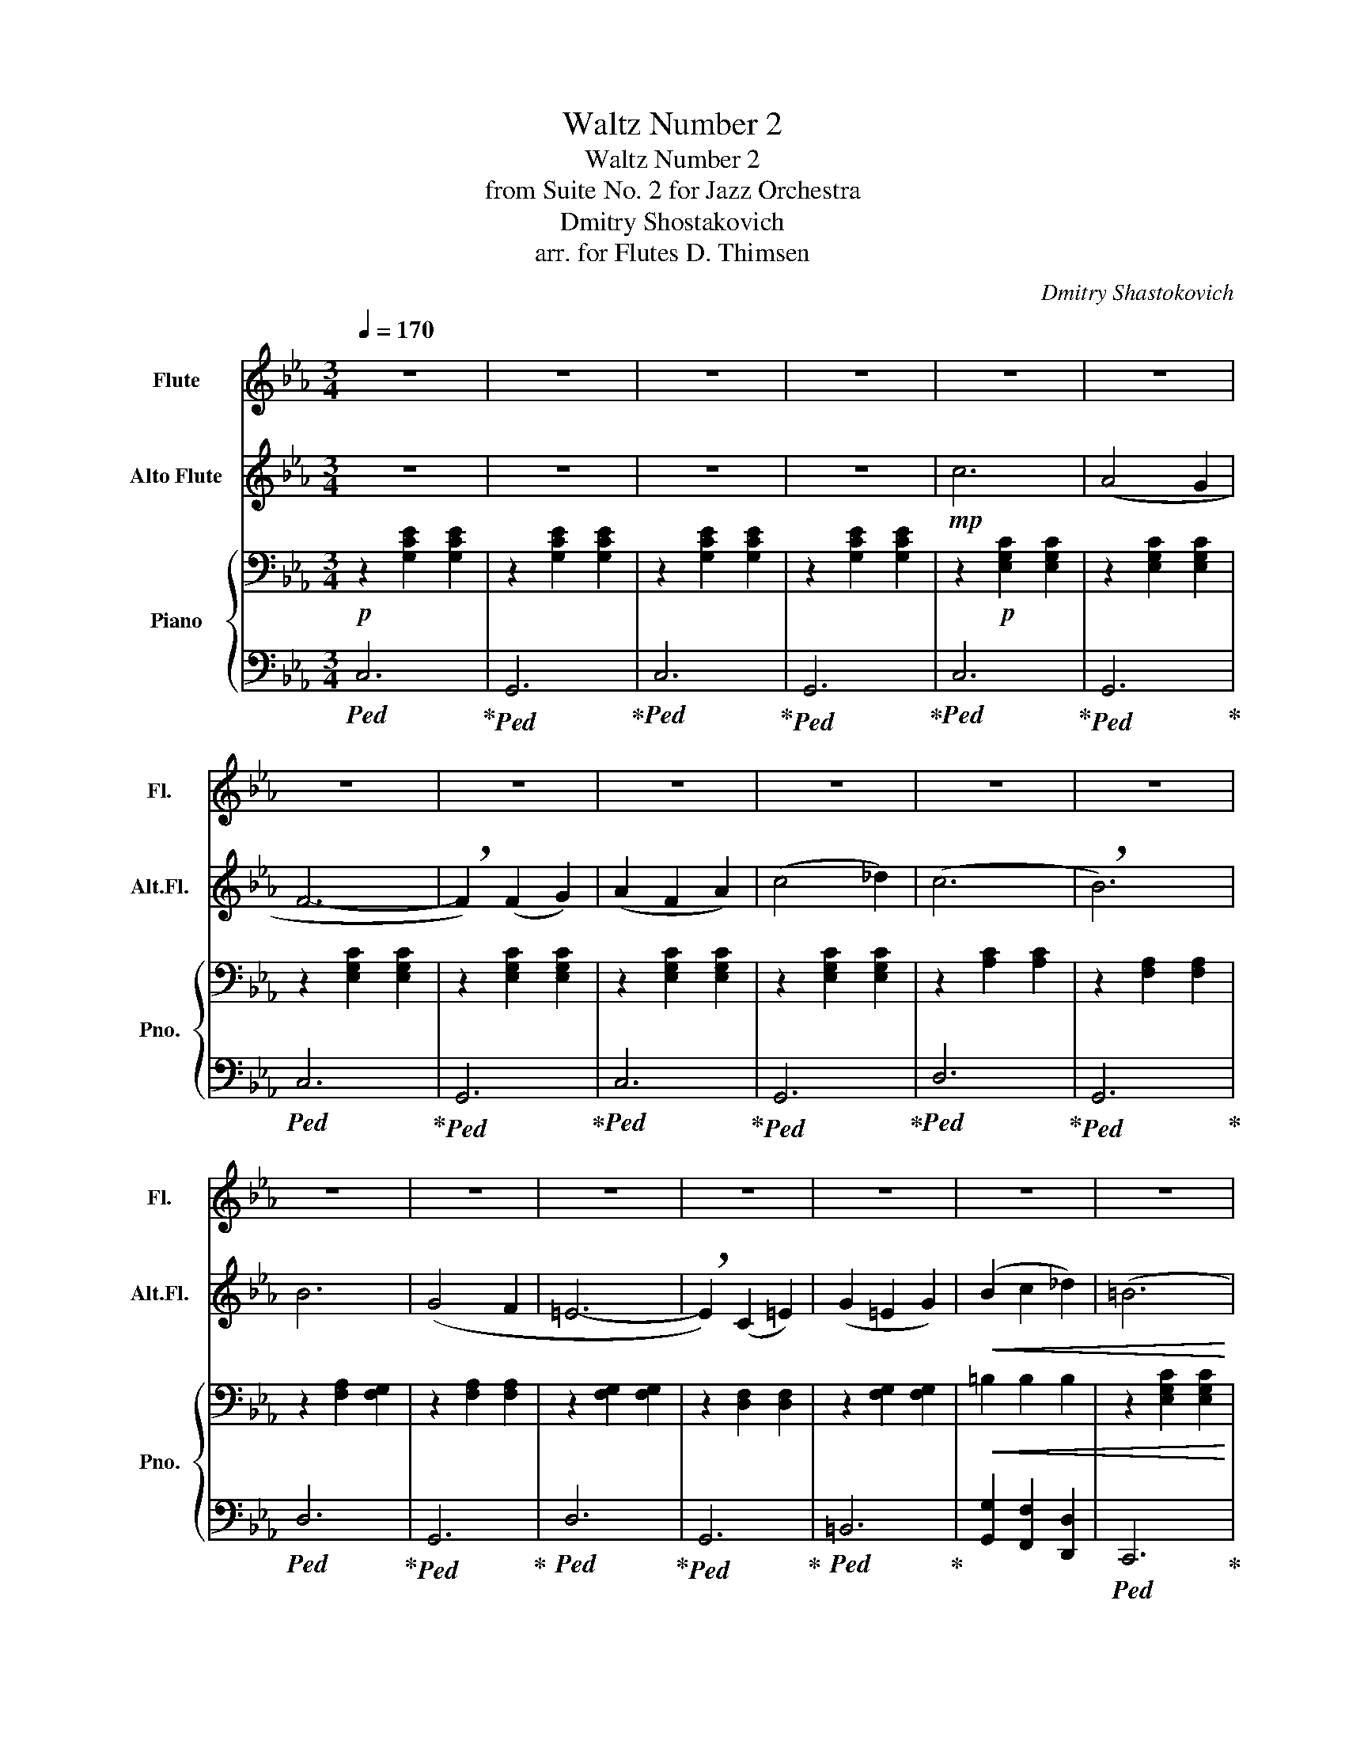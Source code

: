 X:1
T:Waltz Number 2
T:Waltz Number 2
T:from Suite No. 2 for Jazz Orchestra
T:Dmitry Shostakovich
T:arr. for Flutes D. Thimsen
C:Dmitry Shastokovich
%%score 1 2 { ( 3 6 ) | ( 4 5 ) }
L:1/8
Q:1/4=170
M:3/4
K:Eb
V:1 treble nm="Flute" snm="Fl."
V:2 treble transpose=-5 nm="Alto Flute" snm="Alt.Fl."
V:3 bass nm="Piano" snm="Pno."
V:6 bass 
V:4 bass 
V:5 bass 
V:1
 z6 | z6 | z6 | z6 | z6 | z6 | z6 | z6 | z6 | z6 | z6 | z6 | z6 | z6 | z6 | z6 | z6 | z6 | z6 | %19
 z6 |!mf! e6 | (d4 c2 | B4 A2 | !breath!F6) | (d6 | c4 B2 | !breath!G6) | z2!mp! .e2 .f2 | %28
 .g2 (gf ga) | .f2 (fe fg) | .e2 z2 !breath!.g2 | z6 | z6 | z6 | z6 | z2 .c2 .d2 | .e2 (ed ef) | %37
 .d2 (dc de) | c6- | c6- |!<(! c6- | !breath!c6!<)! |"^A" (g6 | e4 d2 | c6-) | !breath!c2 (c2 d2) | %46
 (e2 c2 e2) | (g4 a2) | (gfedcA | !breath!F6) | (f6 | d4 c2 | =B6- | !breath!B2) (G2 =B2) | %54
 (d2 =B2 d2) | (f2 g2 a2) | (^f6 | !breath!g6) | e'6 | (d'4 c'2) | (b4 a2) | !breath!f6 | d'6 | %63
 (c'4 b2) | !breath!b6 | z6 | z6 | z6 | z6 | z2 .e2 .f2 | .g2 (gf ga) | .f2 (fe fg) | %72
 .e2 z2 !breath!.g2 | z6 | z6 | z6 |!<(! c6- | c2 z2!<)!!f! B2 |"^B" e6 | !breath!e6 | (e2 d2 c2) | %81
 (B2 G2 B2) | d6 | !breath!d6 | (c2 B2 G2) | (E2 F2 G2) | c6 | !breath!B6 | (B2 A2 G2) | %89
 (D2 E2 F2) | (G4 B2) | (F4 B2) |!<(! (G4 B2) | (e4 f2)!<)! |!ff! g6 | !breath!g6 | (g2 f2 e2) | %97
 (d2 B2 d2) | f6 | !breath!f6 | (f2 e2 d2) | (c2 G2 B2) | e6 | e6 | !breath!e6 | (f2 e2 f2) | %106
 g4 e2 | (B2 c2 d2) | .e2!>(! !tenuto!f'2 !tenuto!e'2 | !tenuto!_d'2 !tenuto!c'2 !tenuto!=b2!>)! || %110
[K:Ab]!mf!"^C" (c'4 e2- | e) !breath!z (=d3 e) | (c'4 e2- | e) !breath!z (!courtesy!_d'2 c'2) | %114
 (c'4 b2) | (=a4 b2) | (f'4 e'2) | (d'2 c'2 =b2) | (c'4 (e2 | e)) !breath!z (=d3 e) | (c'4 e2- | %121
 e) z (f3 g) | (a4 b2) | !breath!c'4 c'2 | (=d'2 c'2 d'2) | (e'4 d'2) | (c'=b) .c'.a .e.=d | z6 | %128
 (c'=b) .c'.a .e!breath!.=d | z .a .g.a .b.c' | (g4 b2) | (=a4 b2) | (f'4 e'2) | %133
 (d'e') (d'c') (c'=b) | (c'4 !breath!e2) | z .e .=d.e .f.g | (c'4 !breath!e2) | z ._d .c.d .e.=e | %138
 (a4 b2) | c'4 c'2 | (=d'2 c'2 d'2) | %141
"^un poco ritenuto"[Q:1/4=165]!<(! .e' (f'[Q:1/4=160]e'=d'[Q:1/4=155]e'f')!<)! | %142
!f![Q:1/4=150] (g'4-[Q:1/4=145] g'/f'/e'/=d'/ |!mf!"^a tempo"[Q:1/4=155] !breath!c'6) | %144
 z2 (e3 =d) | c6 | z2 (g3 =d) ||[K:Eb] c6- | c6- | c6- | !breath!c6 |"^D" z6 | z6 | z2 (c2 d2 | %154
 =B2) (c2 d2) | z6 | z2 (G2 !breath!c2) | z6 | z6 | z2 (=B2 c2 | d2) (e2 =e2) | z6 | z6 | %163
 z2 (e2 d2 | f2) (a2 f2) |!f! z2!>(! (=A2 c2 | =B2) (_A2 G2)!>)! |!mf! (e4 g2) | (e2 d2 c2) | %169
 (B4 A2) | !breath!F6 | (d4 (ef)) | (dc) (cB) (Bc) | !breath!G6 | z2!mp! .e2 .f2 | .g2 (gf ga) | %176
 .f2 (fe fg) | .e2 z2 !breath!.g2 | z6 | z6 | z6 | z6 | z2 .c2 .d2 | (ed cd ef) | (dc =Bc de) | %185
 c6- | c6- |!<(! c6- | !breath!c6!<)! |"^E" z2!mp! (ed e) z | z2 (ed e) z | z2 (ed e) z | %192
 z2 (ed e) z | z2 (ed e) z | z2 (ed e) z | z2 (d^c d) z | z2 (d^c d) z | z2!<(! (=B2 c) z | %198
 z2 (d2 e) z | z2 (f2 ^f) z | z2 (g2 f) z | z2 (f2 e) z | z2 (g2 a) z | z2 (a2 c') z | %204
 z2 (=b2 d') z!<)! |!f! e'6 | (d'4 c'2) | (b4 a2) | f6 | (d'e' d'c' ba) | !breath!d'6 | %211
 z!mp! (e' f'e' d'e') | z2 .e2 .f2 | .g2 (gf ga) | .f2 (fe fg) | .e2 z2 !breath!.g2 | z2 .c2 .d2 | %217
 .e2 .e2 z2 | .d2 .d2 z2 |!<(! G4 .A2 | z2 .c2 .d2!<)! |!f! .e2!<(! (ed ef) | .d2 (dc de) | %223
 .c2 z2 .g2!<)! |!ff! .c'2 z4 |] %225
V:2
 z6 | z6 | z6 | z6 |!mp! c6 | (A4 G2 | F6- | !breath!F2) (F2 G2) | (A2 F2 A2) | (c4 _d2) | (c6 | %11
 !breath!B6) | B6 | (G4 F2 | =E6- | !breath!E2) (C2 =E2) | (G2 =E2 G2) |!<(! (B2 c2 _d2) | (=B6 | %19
 !breath!c6)!<)! |!mf! f6 | (c6 | B6- | !breath!B6) | (B6 | G6 | !breath!c6) | z2!mp! .f2 .g2 | %28
 .a2 .a2 z2 | .g2 .g2 z2 | .f2 z2 !breath!.a2 | z2 .A2 .B2 | .c2 (cB c_d) | .B2 (BA Bc) | %34
 .A2 z2 !breath!.c2 | z2 .A2 .B2 | .c2 .c2 z2 | .=e2 .B2 (c2 | A6-) | A6- |!<(! A6- | %41
 !breath!A6!<)! | c6 | (A4 G2 | F6- | !breath!F2) (F2 G2) | (A2 F2 A2) | (c4 _d2) | (c6 | %49
 !breath!B6) | B6 | (G4 F2 | =E6- | !breath!E2) (C2 =E2) | (G2 =E2 G2) | (B2 c2 _d2) | (=B6 | %57
 !breath!c6) | a6 | c'4 c'2 | g4 g2 | !breath!g6 | b6 | b6 | !breath!c'6 | z2!mp! .A2 .B2 | %66
 .c2 (cB c_d) | .B2 (BA Bc) | .A2 z2 !breath!.c2 | z2 .f2 .g2 | .a2 .a2 z2 | .g2 .g2 z2 | %72
 .f2 z2 !breath!.a2 |!mf! z2 .F2 .G2 | .A2 (AG AB) | .G2 (GF GA) |!<(! F6- | %77
 !breath!F2 z2!<)!!f! _d2 | e6 | !breath!e6 | (e4 _d2) | (c2 A2 c2) | e6 | !breath!e6 | %84
 (_d2 c2 A2) | (F2 G2 A2) | =A6 | !breath!=A6 | (c2 B2 A2) | (G2 F2 G2) | (A4 e2) | (G4 e2) | %92
!<(! (A4 c2) | (e4 _d2)!<)! |!ff! e6 | !breath!a6 | (a2 g2 f2) | (e2 c2 e2) |!ff! e6 | !breath!g6 | %100
 (g2 f2 e2) | (_d2 A2 c2) | e6 | e6 | !breath!f6 | (_d2 c2 d2) | e4 c2 | (G2 A2 B2) | %108
 .c2!>(! !tenuto!b2 !tenuto!a2 | !tenuto!_g2 !tenuto!f2 !tenuto!=e2!>)! ||[K:Ab]!mf! (a4 f2- | %111
 f) !breath!z (=e3 f) | (a4 f2- | f) !breath!z (b2 a2) | (c'4 !courtesy!_g2) | (f4 _g2) | c'4 c'2 | %117
 (b2 a2 g2) | (a4 f2- | f) z (=e3 f) | (a4 f2- | f) z (_g3 a) | (b4 c'2) | !breath!b4 b2 | %124
 (b2 a2 b2) | (a4 c'2) | (a4 f2) | (af) ._g.a .b.c' | (a4 !breath!f2) | z .d .c.d .e.f | %130
 (Ac) .e.!courtesy!_g .b.a | (f4 !courtesy!_g2) | (Ac) .e.!courtesy!_g .b.a | (b2 a2 g2) | %134
 (f=e) .f.b .a!breath!.!courtesy!_g | z6 | (f=e) .f.b .a!breath!.!courtesy!_g | z ._g .f.g .a.=a | %138
 (b=a) .b.!courtesy!_g .e.c' | (d'4 b2) | (b2 a2 b2) |!<(! !breath!.c' z z2 z2!<)! |!f! b4 b2 | %143
!mf! !breath!f6 | z2 (a3 g) | f6 | z2 (a3 g) ||[K:Eb] f6- | f6- | f6- | !breath!f6 | z2 (A2 B2 | %152
 c2) (_d2 B2) | z6 | z6 | z2 (c2 _d2 | c2) (A2 B2) | z2 (G2 A2 | B2) (=A2 B2) | z6 | z6 | %161
 z2 (B2 =B2 | c2) (G2 A2) | z6 | z6 |!f! z2!>(! (A2 =B2 | c2) G4!>)! |!mf! (c4 e2) | (c2 B2 A2) | %169
 !breath!G6 | (F2 GA Bc) | (B4 _d2) | (B2 G2) G2 | A6 | z6 | z6 | z6 | z6 | z2 .A2 .B2 | %179
 .c2 (cB c_d) | .B2 (BA Bc) |!<(! .A2 z2 .c2!<)! | z2 .A2 .B2 | .c2 B4 | ._d2 c4 | A6- | A6- | %187
!<(! A6- | !breath!A6!<)! | z2!mp! (f=e f) z | z2 (c=B c) z | z2 (f=e f) z | z2 (c=B c) z | %193
 z2 (f=e f) z | z2 (c=B c) z | z2 (_dc d) z | z2 (_dc d) z | z2 (_dc d) z | z2 (=e^d e) z | %199
 z2 (_dc d) z | z2 (=e^d e) z | z2!<(! (c=B c) z | z2 (=e^d e) z | z2 (=b^a b) z | %204
 z2 (g2 =e) z!<)! |!f! a6 | (g4 f2) | b6 | (g2- ga bc') | !breath!e'6 | (fe _dG Be) | c'6!mp! | %212
 z2 .f2 .g2 | .a2 .a2 z2 | .g2 .g2 z2 | .f2 z2 !breath!.c2 | z2!mf! .A2 .B2 | .c2 (cB c_d) | %218
 .B2 (BA Bc) |!<(! F4 !breath!.A2 | z2 .A2 .B2!<)! |!f! .c2!<(! .c2 z2 | .=e2 .e2 z2 | %223
 .A2 z2 .=e2!<)! |!ff! .f2 z4 |] %225
V:3
!p! z2 [G,CE]2 [G,CE]2 | z2 [G,CE]2 [G,CE]2 | z2 [G,CE]2 [G,CE]2 | z2 [G,CE]2 [G,CE]2 | %4
 z2!p! [E,G,C]2 [E,G,C]2 | z2 [E,G,C]2 [E,G,C]2 | z2 [E,G,C]2 [E,G,C]2 | z2 [E,G,C]2 [E,G,C]2 | %8
 z2 [E,G,C]2 [E,G,C]2 | z2 [E,G,C]2 [E,G,C]2 | z2 [A,C]2 [A,C]2 | z2 [F,A,]2 [F,A,]2 | %12
 z2 [F,A,]2 [F,G,]2 | z2 [F,A,]2 [F,A,]2 | z2 [F,G,]2 [F,G,]2 | z2 [D,F,]2 [D,F,]2 | %16
 z2 [F,G,]2 [F,G,]2 |!<(! =B,2 B,2 B,2 | z2 [E,G,C]2 [E,G,C]2 | z2 [E,G,C]2 [E,G,C]2!<)! | %20
[K:treble]!mf! [Gc]6 | ([EG]6 | F6 | F6) | ([FB]6 | [DA]6 | G6) | z6 | .[CE]2 .[CEG]2 z2 | %29
 .[CF]2 .[CFA]2 z2 | .[CE]2 .[CEG]2 z2 | z2 .C2 .D2 | .E2 .E2 z2 | .D2 .D2 z2 | .C2 z2 .E2 | %35
 z2 .[CE]2 .D2 | z2 .[CE]2 .[G,CE]2 | z2 .[G,D]2 [F,G,D]2 | z2 [G,CE]2 [G,CE]2 | %39
 z2 [G,CE]2 [G,CE]2 |!<(! z2 [G,CE]2 [G,CE]2 | z2 [G,CE]2 [G,CE]2!<)! |!mf! z2 [G,CE]2 [G,CE]2 | %43
 z2 [G,C]2 [G,C]2 | z2 [G,CE]2 [G,CE]2 | z2 [G,CE]2 [G,CE]2 | z2 [G,CE]2 [G,CE]2 | %47
 z2 [G,C]2 [G,C]2 | z2 [A,C]2 [A,C]2 | z2 z/ d'/c'/a/ g/f/d/e/ | f6 | z6 | z2 [DF]2 [DF]2 | %53
 z2 [DF]2 [DF]2 | z2 [DF]2 [DF]2 | =B2 B2 d2 | z2 [E,G,C]2 [E,G,C]2 | z2 [E,G,C]2 [E,G,C]2 | g6 | %59
 g4 g2 | B4 A2 | [Fd]6 | d6 | c4 B2 | [Be]3 E DE | z2!mp! .C2 .D2 | .E2 .E2 z2 | .D2 .D2 z2 | %68
 .C2 z2 .E2 | .C2 z2 .C2 | .E2 .[EG]2 z2 | .F2 .[FA]2 z2 | .E2 .G2 z2 |!mf! z2 .C2 .=B,2 | %74
 .C2 .[CE]2 z2 | .=B,2 .[B,D]2 z2 |!<(! [EGc]6- | [EGc]2 z2!<)!!mf! [A,B,D]2 | G6 | G6 | G6 | G6 | %82
 F6 | F6 | G6 | G6 | G6 | G6 | F6 | F6 | E6 | B6 |!<(! e6 | G4 B2!<)! |!mf! [Ge]6 | [GB]6 | [Ge]6 | %97
 [GB]6 | [Fd]6 | [FB]6 | [Fd]6 | [EB]6 | [EG]6 | [EG]6 | [EA]6 | [A_c]4 [_CA]2 | [EB]6 | [DA]6 | %108
 [G,E]2 z2 z2 | [G,_DE]2 A,2 z2 ||[K:Ab]!mf! a4 z2 | a4 z2 | a4 z2 | z2 a2 a2 | e4 g2 | g4 g2 | %116
 b4 b2 | g2 g2 g2 | e4 z2 | a4 z2 | a4 z2 | a4 z2 | d4 d2 | a4 a2 | b2 a2 b2 | [gb]4 d2 | a4 z2 | %127
 a4 z2 | a4 z2 | a4 z2 | c'4 g2 | _g4 =g2 | b4 b2 | e4 g2 | a4 z2 | c'4 z2 | e4 z2 | c'4 z2 | %138
 d'4 z2 | f4 a2 | b2 a2 b2 |!<(! .b z z2 z2!<)! |!f! [=be']2 [fb]2 =d2 | z2!mf! [CE]2 [CE]2 | %144
 z2 [G=B]4 | z2 [CE]2 [CE]2 | z2 [G=B]4 ||[K:Eb] z2 [G,CE]2 [G,CE]2 | z2 [G,CE]2 [G,CE]2 | %149
 z2 [G,CE]2 [G,CE]2 | z2 [G,CE]2 [G,CE]2 | z2"_cresc." C2 [CD]2 | [CE]2 [CE]2 [DF]2 | %153
 z2 [EG]2 [EG]2 | [EG]2 [EA]2 [EG]2 | z2 [CE]2 [CE]2 | z2 C2 C2 | z2 [A,C]2 [A,C]2 | %158
 [A,C]2 [A,C]2 [A,C]2 | z2 A,2 A,2 | [A,=B,]2 [A,B,]2 [A,B,]2 | z2 [A,=B,]2 [A,B,]2 | %162
 [G,=B,]2 [G,B,]2 [G,B,]2 | [G,=B,]2 [G,B,]2 [A,B,]2 | [G,=B,]2 [B,D]2 [F,B,]2 |!f! z2!>(! =A2 c2 | %166
 =B2 A2 [FG]2!>)! | z6 | e2 d2 c2 | z2 [A,C]2 [A,C]2 | z2 [A,C]2 [A,B,]2 | z2 [B,D]2 [A,C]2 | %172
 z2 [F,A,C]2 [A,B,]2 | z2 [G,B,]2 [G,=B,]2 | z2!mp! .c2 .d2 | .[Ee]2 .[EGe]2 z2 | %176
 .[Fd]2 .[FAd]2 z2 | .[Ec]2 .G2 .e2 | .A,2 .C2 .D2 | .E2 .E2 z2 | .D2 .D2 z2 |!<(! .C2 z2 .e2!<)! | %182
 z2 .C2 .D2 | [EG]D CB, A,G, | [A,F]G, A,B, CD | [Gc]6- | [Gc]6- |!<(! [Gc]6- | [Gc]6!<)! | %189
!mf! G6 | z3/2 [G,CE]/ [G,CE]2 [G,CE]2 | z2 [G,CE]2 [G,CE]2 | z3/2 [G,CE]/ [G,CE]2 [G,CE]2 | %193
 z2 [G,CE]2 [G,CE]2 | z3/2 [G,CE]/ [G,CE]2 [G,CE]2 | z2 [A,CD]2 [A,CD]2 | %196
 z3/2 [A,D]/ [A,D]2 [A,C]2 | z2 [A,=B,]2 [A,C]2 | z3/2 [A,=B,D]/ [A,B,D]2 [A,B,E]2 | %199
 z2 [A,=B,F]2 [A,B,^F]2 | z3/2 [G,=B,G]/ [G,B,G]2 [G,B,F]2 | z2 [G,=B,F]2 [G,B,E]2 | %202
 z3/2 [=B,DF]/ [B,DG]2 [B,DFA]2 | z2 [C^FA]2 [EFc]2 | z3/2 [=FG]/ [DA]2 [F=Bd]2 |!mf! G6 | G4 G2 | %207
 D6 | D6 | F6 | D6 | G6!mp! | .c2 z2 z2 | .E2 .[EG]2 z2 | .F2 .[FA]2 z2 | z2 z2 .e2 | %216
 .A,2!mf! .C2 .D2 | .E2 .E2 z2 | .D2 .D2 z2 |!<(! G,4 .A,2 | z6!<)! |!f! .c2!<(! c4 | F2 F4 | %223
 .E2 z2 .f2!<)! |!ff! .[eg]2 z4 |] %225
V:4
!ped! C,6!ped-up! |!ped! G,,6!ped-up! |!ped! C,6!ped-up! |!ped! G,,6!ped-up! |!ped! C,6!ped-up! | %5
!ped! G,,6!ped-up! |!ped! C,6!ped-up! |!ped! G,,6!ped-up! |!ped! C,6!ped-up! |!ped! G,,6!ped-up! | %10
!ped! D,6!ped-up! |!ped! G,,6!ped-up! |!ped! D,6!ped-up! |!ped! G,,6!ped-up! |!ped! D,6!ped-up! | %15
!ped! G,,6!ped-up! |!ped! =B,,6!ped-up! | [G,,G,]2 [F,,F,]2 [D,,D,]2 |!ped! C,,6!ped-up! | %19
!ped! G,,6!ped-up! |!ped! z2 [E,G,]2 [E,G,]2!ped-up! |!ped! z2 [E,G,]2 [E,G,]2!ped-up! | %22
!ped! F,6!ped-up! |!ped! D,6!ped-up! |!ped! B,,6!ped-up! |!ped! z2 z2 [D,A,]2!ped-up! | %26
!ped! E,6!ped-up! | .[C,A,C]2 z2 z2 | .G,2 z2 z2 | .A,2 z2 z2 | .G,2 z2 z2 | .[A,,F,A,]2 z2 z2 | %32
 .[G,,E,]2 .[E,G,]2 z2 | .[A,,F,]2 .[F,A,]2 z2 | .[G,,E,]2 .G,2 z2 | [A,,A,]4 z2 | [G,,G,]4 z2 | %37
 [G,,F,]4 z2 |!ped! [C,,C,]6!ped-up! |!ped! [G,,,G,,]6!ped-up! |!ped! [C,,C,]6!ped-up! | %41
!ped! [G,,,G,,]6!ped-up! |!mf!!ped! C,,6!ped-up! |!ped! G,,6!ped-up! | %44
!ped! C,G,, =A,,=B,, C,D,!ped-up! |!ped! E,=B,, C,D, E,F,!ped-up! |!ped! G,F, E,D, C,D,!ped-up! | %47
!ped! E,F, G,A, F,E,!ped-up! |!ped! D,6!ped-up! |!ped! z2 [F,=B,]2 [F,B,]2!ped-up! | %50
 z2 [F,A,]2 [F,G,]2 | z2 [F,A,]2 [F,G,]2 |!ped! =B,,F,, G,,=A,, B,,C,!ped-up! | %53
!ped! D,=B,, C,D, C,B,,!ped-up! |!ped! A,,G,, A,,=A,, =B,,C,!ped-up! | %55
!ped! D,A, G,F, D,G,,!ped-up! |!ped! C,,6!ped-up! |!ped! G,,6!ped-up! | %58
!ped! z2 [E,G,C]2 [E,G,C]2!ped-up! |!ped! z2 [E,G,C]2 [E,G,C]2!ped-up! | %60
!ped! z2 [A,C]B, [D,C]B,!ped-up! |!ped! z2 [A,C]2 [A,B,]2!ped-up! |!ped! z2 [B,D]2 [A,C]2!ped-up! | %63
!ped! z2 [A,C]2 [D,A,]2!ped-up! |!ped! z2 [G,B,]2 [G,=B,]2!ped-up! | .[C,A,C]2 z2 z2 | %66
 .[G,,E,]2 .[E,G,]2 z2 | .[A,,F,]2 .[F,A,]2 z2 | .[G,,E,]2 .G,2 z2 | .[A,,F,A,]2 z2 A,2 | %70
 .G,2 z2 z2 | .A,2 z2 z2 | .G,2 z2 z2 | !tenuto![A,,F,]4 z2 | !tenuto![G,,G,]4 z2 | %75
 !tenuto![G,,F,]4 z2 | C,2 G,,2 E,,2 | [C,,C,]2 z2 B,,2 |!ped! [E,,E,]6!ped-up! | %79
!ped! [B,,,B,,]6!ped-up! |!ped! [E,,E,]6!ped-up! |!ped! [B,,,B,,]6!ped-up! | %82
!ped! [F,,F,]6!ped-up! |!ped! [B,,,B,,]6!ped-up! |!ped! [E,,E,]6!ped-up! | %85
!ped! [B,,,B,,]6!ped-up! |!ped! [C,,C,]6!ped-up! |!ped! [C,,C,]6!ped-up! | %88
!ped! [F,,F,]2 [A,C]2 [C,,C,]2!ped-up! |!ped! z2 [C,F,]2 [C,F,]2!ped-up! |!ped! [E,,E,]6!ped-up! | %91
!ped! [B,,,B,,]6!ped-up! |!ped! [E,,E,]D, [D,,D,]C, [C,,C,]B,,!ped-up! | %93
!ped! [B,,,B,,]G,, [G,,,G,,]F,, [F,,,F,,]E,,!ped-up! |!ped! z2 [B,,E,G,]2 [B,,E,G,]2!ped-up! | %95
!ped! z2 [B,,E,G,]2 [B,,E,G,]2!ped-up! |!ped! z2 [B,,E,G,]2 [B,,E,G,]2!ped-up! | %97
!ped! z2 [B,,E,G,]2 [B,,E,G,]2!ped-up! |!ped! z2 [F,A,B,]2 [F,A,B,]2!ped-up! | %99
!ped! z2 [F,A,B,]2 [F,A,B,]2!ped-up! |!ped! z2 [D,F,A,]2 [D,F,A,]2!ped-up! | %101
!ped! z2 [E,G,B,]2 [G,B,E]2!ped-up! |!ped! z2 [E,G,B,]2 [E,G,B,]2!ped-up! | %103
!ped! z2 [E,G,B,]2 [E,G,B,]2!ped-up! |!ped! z2 [E,A,C]2 [E,A,C]2!ped-up! | %105
!ped! z2 [A,B,]2 [_C,A,]2!ped-up! |!ped! B,,F, G,A, B,C!ped-up! | B,C B,A, F,B,, | %108
 .[E,,E,]2 !tenuto!C,2 !tenuto!_D,2 | E,2 F,2 G,2 ||[K:Ab]!ped! z2 [CE]=D [CE] z!ped-up! | %111
!ped! z2 [CE]2 [CE]2!ped-up! |!ped! z2 [CE]=D [CE] z!ped-up! |!ped! z2 [CE]2 [CE]2!ped-up! | %114
!ped! z2 [DE]C [DE]2!ped-up! |!ped! z2 [DE]2 [DE]2!ped-up! |!ped! z2 [DE]C [DE]2!ped-up! | %117
!ped! z2 [DE]2 [DE]2!ped-up! |!ped! z2 [CE]=D [CE] z!ped-up! |!ped! z2 [CE]2 [CE]2!ped-up! | %120
!ped! z2 [CE]=D [CE] z!ped-up! |!ped! z2 [CE]2 [CE]2!ped-up! |!ped! z2 [D,F,]G, [F,A,]2!ped-up! | %123
!ped! z2 [F,A,]2 [F,A,]2!ped-up! |!ped! z2 [=D,A,]2 [D,A,]2!ped-up! |!ped! z F, G,A, B,D!ped-up! | %126
!ped! z2 [E,A,C]2 [E,A,C]2!ped-up! |!ped! z2 [E,A,C]2 [E,A,C]2!ped-up! | %128
!ped! z2 [E,A,C]2 [E,A,C]2!ped-up! |!ped! z2 [E,A,C]2 [E,A,C]2!ped-up! | %130
!ped! z2 [E,G,D]2 [G,DE]2!ped-up! |!ped! z2 [E,G,D]2 [G,DE]2!ped-up! | %132
!ped! z2 [E,G,D]2 [G,DE]2!ped-up! |!ped! z2 [E,G,D]2 [G,=B,E]2!ped-up! | %134
!ped! z2 [E,A,]2 [E,A,C]2!ped-up! |!ped! z2 [E,A,]2 [E,A,C]2!ped-up! | %136
!ped! z2 [E,A,]2 [E,A,C]2!ped-up! |!ped! z2 [E,A,]2 [E,A,C]2!ped-up! | %138
!ped! z2 [F,A,]2 [F,A,]2!ped-up! |!ped! z2 [F,A,]2 [F,A,]2!ped-up! | %140
!ped! z2 [=D,A,]2 [B,,A,]2!ped-up! | [E,,,E,,]2 [F,,,F,,]2 [^F,,,^F,,]2 |!ped! z2 [=B,F]4!ped-up! | %143
!ped! C,6!ped-up! |!ped! [G,,G,]6!ped-up! |!ped! C,6!ped-up! |!ped! [G,,G,]6!ped-up! || %147
[K:Eb]!ped! [C,,C,]6!ped-up! |!ped! [G,,,G,,]6!ped-up! |!ped! [C,,C,]6!ped-up! | %150
!ped! [G,,,G,,]6!ped-up! |"_ben marcato"!ped! [G,,G,]6!ped-up! |!ped! [E,,E,]4 [D,,D,]2!ped-up! | %153
!ped! [C,,C,]6-!ped-up! |!ped! [C,,C,]2 [C,,C,]2 [D,,D,]2!ped-up! | %155
!ped! [E,,E,]2 [C,,C,]2 [E,,E,]2!ped-up! |!ped! [G,,G,]4 [A,,A,]2!ped-up! |!ped! [G,,G,]6!ped-up! | %158
!ped! [F,,F,]6!ped-up! |!ped! [F,,F,]6!ped-up! |!ped! [D,,D,]4 [C,,C,]2!ped-up! | %161
!ped! [=B,,,-=B,,]6!ped-up! |!ped! [B,,,=B,,]2 [G,,,G,,]2 [=B,,,B,,]2!ped-up! | %163
!ped! [D,,D,]2 [=B,,,=B,,]2 [D,,D,]2!ped-up! |!ped! [F,,F,]2 [G,,G,]2 [A,,A,]2!ped-up! | %165
!ped! [^F,,^F,]6!ped-up! |!ped! [G,,G,]6!ped-up! | z2 [E,G,]2 [E,G,]2 |!ped! [G,,G,]6!ped-up! | %169
!ped! [F,,F,]6!ped-up! |!ped! [D,D]6!ped-up! |!ped! [B,,B,]6!ped-up! |!ped! [B,,B,]6!ped-up! | %173
!ped! [E,,E,]6!ped-up! | .[C,A,C]2 z2 z2 | .G,2 z2 z2 | .A,2 z2 z2 | .G,2 z2 z2 | .[A,,F,]2 z2 z2 | %179
 .[G,,E,]2 .[E,G,]2 z2 | .[A,,F,]2 .[F,A,]2 z2 | G,,G, F,E, D,C, |!mf! !tenuto![A,,,A,,]4 z2 | %183
 G,,6 | G,,,6 |!ped! z2 [G,C]2 [G,C]2!ped-up! |!ped! z2 [G,C]2 [G,C]2!ped-up! | %187
!ped! z2 [G,C]2 [G,C]2!ped-up! |!ped! z2 [G,C]2 [CE]2!ped-up! |!ped! [G,,G,]6!ped-up! | %190
!ped! [E,,E,]4 [D,,D,]2!ped-up! |!ped! [C,,C,]6!ped-up! |!ped! G,,2 [C,,C,]2 [D,,D,]2!ped-up! | %193
!ped! [E,,E,]2 [C,,C,]2 [E,,E,]2!ped-up! |!ped! [G,,G,]4 [A,,A,]2!ped-up! |!ped! [G,,G,]6!ped-up! | %196
!ped! [F,,F,]6!ped-up! |!ped! [F,,F,]6!ped-up! |!ped! [D,,D,]4 [C,,C,]2!ped-up! | %199
!ped! [=B,,,=B,,]6!ped-up! |!ped! G,,2 [G,,,G,,]2 [=B,,,=B,,]2!ped-up! | %201
!ped! [D,,D,]2 [=B,,,=B,,]2 [D,,D,]2!ped-up! |!ped! [F,,F,]2 [G,,G,]2 [A,,A,]2!ped-up! | %203
!ped! [^F,,^F,]6!ped-up! |!ped! [G,,G,]6!ped-up! |!ped! z2 [E,G,]2 [E,G,]2!ped-up! | %206
!ped! z2 [E,G,]2 [E,G,]2!ped-up! |!ped! z2 [A,C]2 [A,C]2!ped-up! |!ped! z2 [A,C]2 [A,B,]2!ped-up! | %209
!ped! z2 [B,D]2 [A,C]2!ped-up! |!ped! z2 [F,B,]2 [D,A,]2!ped-up! | %211
!ped! z2 [G,B,]2 [G,=B,]2!ped-up! | .[A,CE]2 z2 z2 | .G,2 z2 z2 | .A,2 z2 z2 | .G,2 .[G,,G,]2 z2 | %216
 .[A,,F,]2 z2 z2 | .[G,,E,]2 .[E,G,]2 z2 | .[A,,F,]2 .[F,A,]2 z2 | [G,,E,]4 .F,2 | !^![A,,A,]4 z2 | %221
 .[G,,G,]2 z2 z2 | .[G,,G,]2 z4 | .[C,,C,]2 z2 .[G,,,G,,]2 | .[C,,,C,,]2 z4 |] %225
V:5
 x6 | x6 | x6 | x6 | x6 | x6 | x6 | x6 | x6 | x6 | x6 | x6 | x6 | x6 | x6 | x6 | x6 | x6 | x6 | %19
 x6 | C,6 | G,,6 | x6 | x6 | x6 | B,,6 | x6 | x6 | x6 | x6 | x6 | x6 | x6 | x6 | x6 | x6 | x6 | %37
 x6 | x6 | x6 | x6 | x6 | x6 | x6 | x6 | x6 | x6 | x6 | x6 | G,,6 | D,6 | G,,6 | x6 | x6 | x6 | %55
 x6 | x6 | x6 | C,6 | G,,6 | F,6 | D,6 | B,,6 | B,,6 | E,,6 | x6 | x6 | x6 | x6 | x6 | x6 | x6 | %72
 x6 | x6 | x6 | x6 | x6 | x6 | x6 | x6 | x6 | x6 | x6 | x6 | x6 | x6 | x6 | x6 | x6 | [A,,,A,,]6 | %90
 x6 | x6 | x6 | x6 | [E,,,E,,]6 | [B,,,B,,]6 | [E,,E,]6 | [B,,,B,,]6 | [F,,F,]6 | [B,,,B,,]6 | %100
 [D,,D,]6 | [B,,,B,,]6 | [E,,E,]6 | [_D,,_D,]6 | [C,,C,]6 | [_C,,_C,]6 | x6 | x6 | x6 | x6 || %110
[K:Ab] A,6 | E,6 | A,6 | E,6 | B,6 | E,6 | B,6 | E,6 | A,6 | E,6 | A,6 | E,6 | D,6 | C,6 | B,,6 | %125
 [E,,E,]6 | [A,,,A,,]6 | [E,,E,]6 | [A,,,A,,]6 | [E,,E,]6 | [B,,,B,,]6 | [E,,E,]6 | [B,,,B,,]6 | %133
 [E,,E,]6 | [A,,,A,,]6 | [E,,E,]6 | [A,,,A,,]6 | [E,,E,]6 | [D,,D,]6 | [C,,C,]6 | [B,,,B,,]6 | x6 | %142
 [G,,,G,,]6 | x6 | x6 | x6 | x6 ||[K:Eb] x6 | x6 | x6 | x6 | x6 | x6 | x6 | x6 | x6 | x6 | x6 | %158
 x6 | x6 | x6 | x6 | x6 | x6 | x6 | x6 | x6 | [C,,C,]6 | x6 | x6 | x6 | x6 | x4 D,2 | x6 | x6 | %175
 x6 | x6 | x6 | x6 | x6 | x6 | x6 | x6 | x6 | x6 | [C,,C,]6 | [G,,,G,,]6 | [C,,C,]6 | [G,,,G,,]6 | %189
 x6 | x6 | x6 | x6 | x6 | x6 | x6 | x6 | x6 | x6 | x6 | x6 | x6 | x6 | x6 | x6 | C,6 | G,,6 | F,6 | %208
 D,6 | B,,6 | B,,6 | E,6 | x6 | x6 | x6 | x6 | x6 | x6 | x6 | x6 | x6 | x6 | x6 | x6 | x6 |] %225
V:6
 x6 | x6 | x6 | x6 | x6 | x6 | x6 | x6 | x6 | x6 | x6 | x6 | x6 | x6 | x6 | x6 | x6 | x6 | x6 | %19
 x6 |[K:treble] x6 | x6 | z2 [A,C]2 [A,C]2 | z2 [A,C]2 [A,B,]2 | z2 [B,D]2 [A,C]2 | z2 [A,C]2 z2 | %26
 z2 [G,B,]2 [G,=B,]2 | x6 | x6 | x6 | x6 | x6 | x6 | x6 | x6 | x6 | x6 | x6 | x6 | x6 | x6 | x6 | %42
 x6 | x6 | x6 | x6 | x6 | x6 | x6 | x6 | x6 | x6 | x6 | x6 | x6 | x6 | x6 | x6 | z2 [ce]2 [ce]2 | %59
 z2 [ce]2 [ce]2 | x6 | x6 | x6 | x6 | x6 | x6 | x6 | x6 | x6 | x6 | x6 | x6 | x6 | x6 | x6 | x6 | %76
 x6 | x6 | z2 [G,B,E]2 [G,B,E]2 | z2 [G,B,E]2 [G,B,E]2 | z2 [G,B,E]2 [G,B,E]2 | %81
 z2 [G,B,E]2 [G,B,E]2 | z2 [A,B,D]2 [A,B,D]2 | z2 [A,B,D]2 [A,B,D]2 | z2 [G,B,E]2 [G,B,E]2 | %85
 z2 [G,B,E]2 [G,B,E]2 | z2 [=E,B,C]2 [E,B,C]2 | z2 [=E,B,C]2 [E,B,C]2 | x6 | x6 | %90
 z2 [G,B,]2 [G,B,]2 | z2 [D,A,]2 [D,A,]2 | x6 | x6 | z2 [EG]2 [EG]2 | z2 [EG]2 [EG]2 | %96
 z2 [EG]2 [EG]2 | z2 [EG]2 [EG]2 | x6 | x6 | x6 | x6 | x6 | x6 | x6 | x6 | x6 | x6 | x6 | x6 || %110
[K:Ab] x6 | x6 | x6 | x6 | x6 | x6 | x6 | x6 | x6 | x6 | x6 | x6 | x6 | x6 | x6 | x6 | x6 | x6 | %128
 x6 | x6 | x6 | x6 | x6 | x6 | x6 | x6 | x6 | x6 | x6 | x6 | x6 | x6 | x6 | x6 | x6 | x6 | x6 || %147
[K:Eb] x6 | x6 | x6 | x6 | x6 | x6 | x6 | x6 | x6 | x6 | x6 | x6 | x6 | x6 | x6 | x6 | x6 | x6 | %165
 x2 [CE]2 [D^F]2 | [DG]2 [=B,D]2 [B,D]2 | x6 | G2 F2 E2 | x6 | x6 | x6 | x6 | x6 | x6 | x6 | x6 | %177
 x6 | x6 | x6 | x6 | x6 | x6 | x6 | x6 | E6- | E6- | E6 | x6 | z2 [G,CE]2 [G,CE]2 | x6 | x6 | x6 | %193
 x6 | x6 | x6 | x6 | x6 | x6 | x6 | x6 | x6 | x6 | x6 | x6 | x6 | x6 | x6 | x6 | x6 | x6 | x6 | %212
 x6 | x6 | x6 | x6 | x6 | x6 | x6 | x6 | x6 | x6 | x6 | x6 | x6 |] %225


